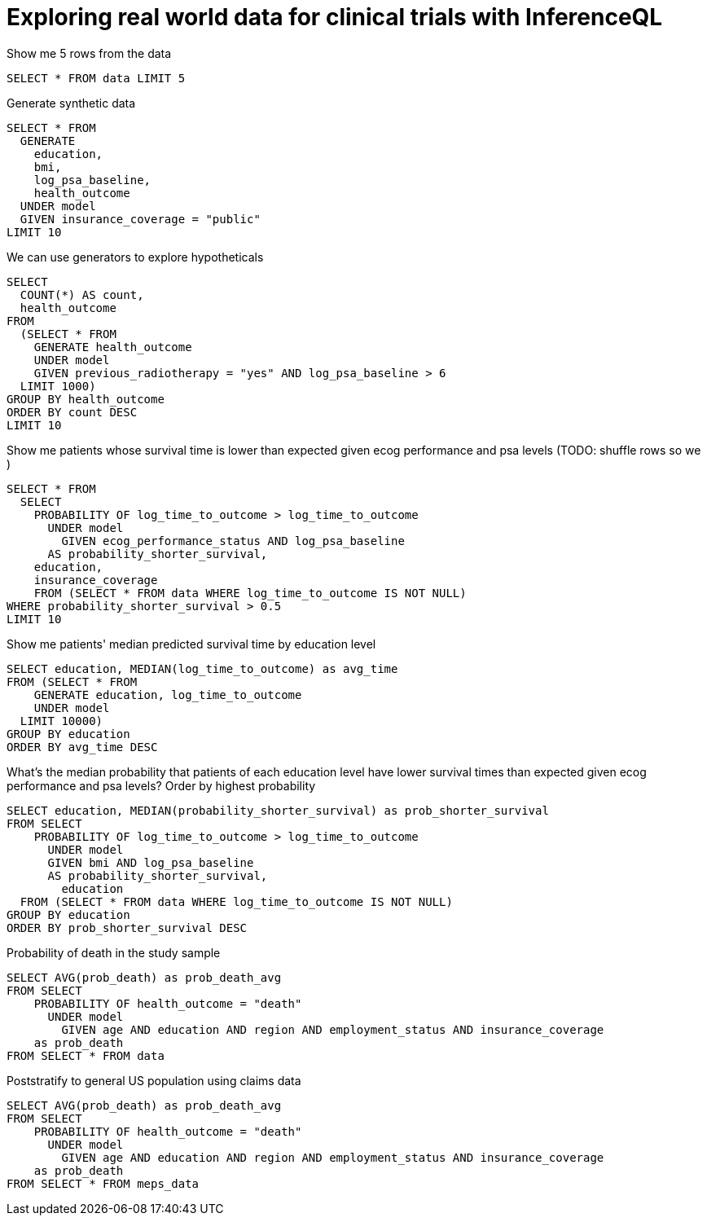 = Exploring real world data for clinical trials with InferenceQL

Show me 5 rows from the data

[source,iql]
----
SELECT * FROM data LIMIT 5
----

Generate synthetic data

[source,iql]
----
SELECT * FROM
  GENERATE
    education,
    bmi,
    log_psa_baseline,
    health_outcome
  UNDER model
  GIVEN insurance_coverage = "public"
LIMIT 10
----

We can use generators to explore hypotheticals


[source,iql]
----
SELECT
  COUNT(*) AS count,
  health_outcome
FROM
  (SELECT * FROM
    GENERATE health_outcome
    UNDER model
    GIVEN previous_radiotherapy = "yes" AND log_psa_baseline > 6
  LIMIT 1000)
GROUP BY health_outcome
ORDER BY count DESC
LIMIT 10
----

Show me patients whose survival time is lower than expected given ecog performance and psa levels
(TODO: shuffle rows so we )

[source,iql]
----
SELECT * FROM
  SELECT
    PROBABILITY OF log_time_to_outcome > log_time_to_outcome
      UNDER model
        GIVEN ecog_performance_status AND log_psa_baseline
      AS probability_shorter_survival,
    education,
    insurance_coverage
    FROM (SELECT * FROM data WHERE log_time_to_outcome IS NOT NULL)
WHERE probability_shorter_survival > 0.5
LIMIT 10
----

Show me patients' median predicted survival time by education level

[source,iql]
----
SELECT education, MEDIAN(log_time_to_outcome) as avg_time
FROM (SELECT * FROM
    GENERATE education, log_time_to_outcome
    UNDER model
  LIMIT 10000)
GROUP BY education
ORDER BY avg_time DESC
----

What’s the median probability that patients of each education level have lower survival times than expected given ecog performance and psa levels?
Order by highest probability

[source,iql]
----
SELECT education, MEDIAN(probability_shorter_survival) as prob_shorter_survival
FROM SELECT
    PROBABILITY OF log_time_to_outcome > log_time_to_outcome
      UNDER model
      GIVEN bmi AND log_psa_baseline
      AS probability_shorter_survival,
	education
  FROM (SELECT * FROM data WHERE log_time_to_outcome IS NOT NULL)
GROUP BY education
ORDER BY prob_shorter_survival DESC
----

Probability of death in the study sample

[source,iql]
----
SELECT AVG(prob_death) as prob_death_avg 
FROM SELECT
    PROBABILITY OF health_outcome = "death"
      UNDER model
        GIVEN age AND education AND region AND employment_status AND insurance_coverage
    as prob_death
FROM SELECT * FROM data
----

Poststratify to general US population using claims data

[source,iql]
----
SELECT AVG(prob_death) as prob_death_avg 
FROM SELECT
    PROBABILITY OF health_outcome = "death"
      UNDER model
        GIVEN age AND education AND region AND employment_status AND insurance_coverage
    as prob_death
FROM SELECT * FROM meps_data
----